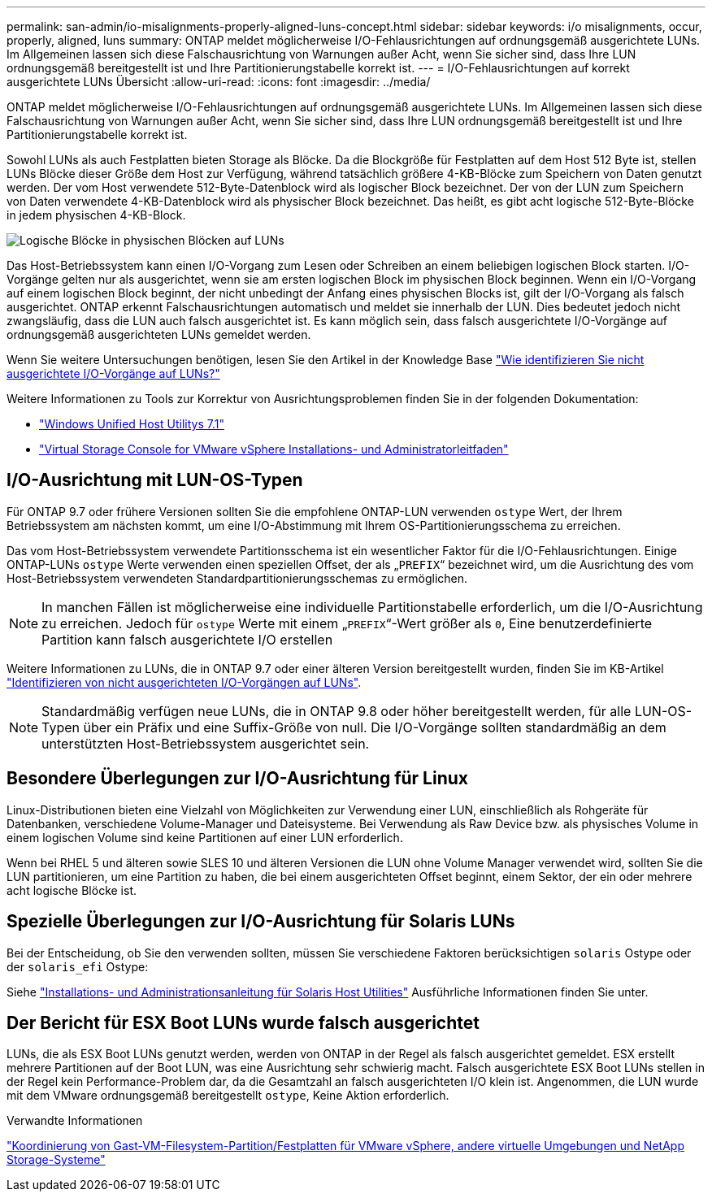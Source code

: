 ---
permalink: san-admin/io-misalignments-properly-aligned-luns-concept.html 
sidebar: sidebar 
keywords: i/o misalignments, occur, properly, aligned, luns 
summary: ONTAP meldet möglicherweise I/O-Fehlausrichtungen auf ordnungsgemäß ausgerichtete LUNs. Im Allgemeinen lassen sich diese Falschausrichtung von Warnungen außer Acht, wenn Sie sicher sind, dass Ihre LUN ordnungsgemäß bereitgestellt ist und Ihre Partitionierungstabelle korrekt ist. 
---
= I/O-Fehlausrichtungen auf korrekt ausgerichtete LUNs Übersicht
:allow-uri-read: 
:icons: font
:imagesdir: ../media/


[role="lead"]
ONTAP meldet möglicherweise I/O-Fehlausrichtungen auf ordnungsgemäß ausgerichtete LUNs. Im Allgemeinen lassen sich diese Falschausrichtung von Warnungen außer Acht, wenn Sie sicher sind, dass Ihre LUN ordnungsgemäß bereitgestellt ist und Ihre Partitionierungstabelle korrekt ist.

Sowohl LUNs als auch Festplatten bieten Storage als Blöcke. Da die Blockgröße für Festplatten auf dem Host 512 Byte ist, stellen LUNs Blöcke dieser Größe dem Host zur Verfügung, während tatsächlich größere 4-KB-Blöcke zum Speichern von Daten genutzt werden. Der vom Host verwendete 512-Byte-Datenblock wird als logischer Block bezeichnet. Der von der LUN zum Speichern von Daten verwendete 4-KB-Datenblock wird als physischer Block bezeichnet. Das heißt, es gibt acht logische 512-Byte-Blöcke in jedem physischen 4-KB-Block.

image::../media/bsag-cmode-lbpb.gif[Logische Blöcke in physischen Blöcken auf LUNs]

Das Host-Betriebssystem kann einen I/O-Vorgang zum Lesen oder Schreiben an einem beliebigen logischen Block starten. I/O-Vorgänge gelten nur als ausgerichtet, wenn sie am ersten logischen Block im physischen Block beginnen. Wenn ein I/O-Vorgang auf einem logischen Block beginnt, der nicht unbedingt der Anfang eines physischen Blocks ist, gilt der I/O-Vorgang als falsch ausgerichtet. ONTAP erkennt Falschausrichtungen automatisch und meldet sie innerhalb der LUN. Dies bedeutet jedoch nicht zwangsläufig, dass die LUN auch falsch ausgerichtet ist. Es kann möglich sein, dass falsch ausgerichtete I/O-Vorgänge auf ordnungsgemäß ausgerichteten LUNs gemeldet werden.

Wenn Sie weitere Untersuchungen benötigen, lesen Sie den Artikel in der Knowledge Base link:https://kb.netapp.com/Advice_and_Troubleshooting/Data_Storage_Software/ONTAP_OS/How_to_identify_unaligned_IO_on_LUNs["Wie identifizieren Sie nicht ausgerichtete I/O-Vorgänge auf LUNs?"^]

Weitere Informationen zu Tools zur Korrektur von Ausrichtungsproblemen finden Sie in der folgenden Dokumentation: +

* https://docs.netapp.com/us-en/ontap-sanhost/hu_wuhu_71.html["Windows Unified Host Utilitys 7.1"]
* https://docs.netapp.com/ontap-9/topic/com.netapp.doc.exp-iscsi-esx-cpg/GUID-7428BD24-A5B4-458D-BD93-2F3ACD72CBBB.html["Virtual Storage Console for VMware vSphere Installations- und Administratorleitfaden"^]




== I/O-Ausrichtung mit LUN-OS-Typen

Für ONTAP 9.7 oder frühere Versionen sollten Sie die empfohlene ONTAP-LUN verwenden `ostype` Wert, der Ihrem Betriebssystem am nächsten kommt, um eine I/O-Abstimmung mit Ihrem OS-Partitionierungsschema zu erreichen.

Das vom Host-Betriebssystem verwendete Partitionsschema ist ein wesentlicher Faktor für die I/O-Fehlausrichtungen. Einige ONTAP-LUNs `ostype` Werte verwenden einen speziellen Offset, der als „`PREFIX`“ bezeichnet wird, um die Ausrichtung des vom Host-Betriebssystem verwendeten Standardpartitionierungsschemas zu ermöglichen.


NOTE: In manchen Fällen ist möglicherweise eine individuelle Partitionstabelle erforderlich, um die I/O-Ausrichtung zu erreichen. Jedoch für `ostype` Werte mit einem „`PREFIX`“-Wert größer als `0`, Eine benutzerdefinierte Partition kann falsch ausgerichtete I/O erstellen

Weitere Informationen zu LUNs, die in ONTAP 9.7 oder einer älteren Version bereitgestellt wurden, finden Sie im KB-Artikel link:https://kb.netapp.com/onprem/ontap/da/SAN/How_to_identify_unaligned_IO_on_LUNs["Identifizieren von nicht ausgerichteten I/O-Vorgängen auf LUNs"^].


NOTE: Standardmäßig verfügen neue LUNs, die in ONTAP 9.8 oder höher bereitgestellt werden, für alle LUN-OS-Typen über ein Präfix und eine Suffix-Größe von null. Die I/O-Vorgänge sollten standardmäßig an dem unterstützten Host-Betriebssystem ausgerichtet sein.



== Besondere Überlegungen zur I/O-Ausrichtung für Linux

Linux-Distributionen bieten eine Vielzahl von Möglichkeiten zur Verwendung einer LUN, einschließlich als Rohgeräte für Datenbanken, verschiedene Volume-Manager und Dateisysteme. Bei Verwendung als Raw Device bzw. als physisches Volume in einem logischen Volume sind keine Partitionen auf einer LUN erforderlich.

Wenn bei RHEL 5 und älteren sowie SLES 10 und älteren Versionen die LUN ohne Volume Manager verwendet wird, sollten Sie die LUN partitionieren, um eine Partition zu haben, die bei einem ausgerichteten Offset beginnt, einem Sektor, der ein oder mehrere acht logische Blöcke ist.



== Spezielle Überlegungen zur I/O-Ausrichtung für Solaris LUNs

Bei der Entscheidung, ob Sie den verwenden sollten, müssen Sie verschiedene Faktoren berücksichtigen `solaris` Ostype oder der `solaris_efi` Ostype:

Siehe http://mysupport.netapp.com/documentation/productlibrary/index.html?productID=61343["Installations- und Administrationsanleitung für Solaris Host Utilities"^] Ausführliche Informationen finden Sie unter.



== Der Bericht für ESX Boot LUNs wurde falsch ausgerichtet

LUNs, die als ESX Boot LUNs genutzt werden, werden von ONTAP in der Regel als falsch ausgerichtet gemeldet. ESX erstellt mehrere Partitionen auf der Boot LUN, was eine Ausrichtung sehr schwierig macht. Falsch ausgerichtete ESX Boot LUNs stellen in der Regel kein Performance-Problem dar, da die Gesamtzahl an falsch ausgerichteten I/O klein ist. Angenommen, die LUN wurde mit dem VMware ordnungsgemäß bereitgestellt `ostype`, Keine Aktion erforderlich.

.Verwandte Informationen
https://kb.netapp.com/Advice_and_Troubleshooting/Data_Storage_Software/Virtual_Storage_Console_for_VMware_vSphere/Guest_VM_file_system_partition%2F%2Fdisk_alignment_for_VMware_vSphere["Koordinierung von Gast-VM-Filesystem-Partition/Festplatten für VMware vSphere, andere virtuelle Umgebungen und NetApp Storage-Systeme"^]
